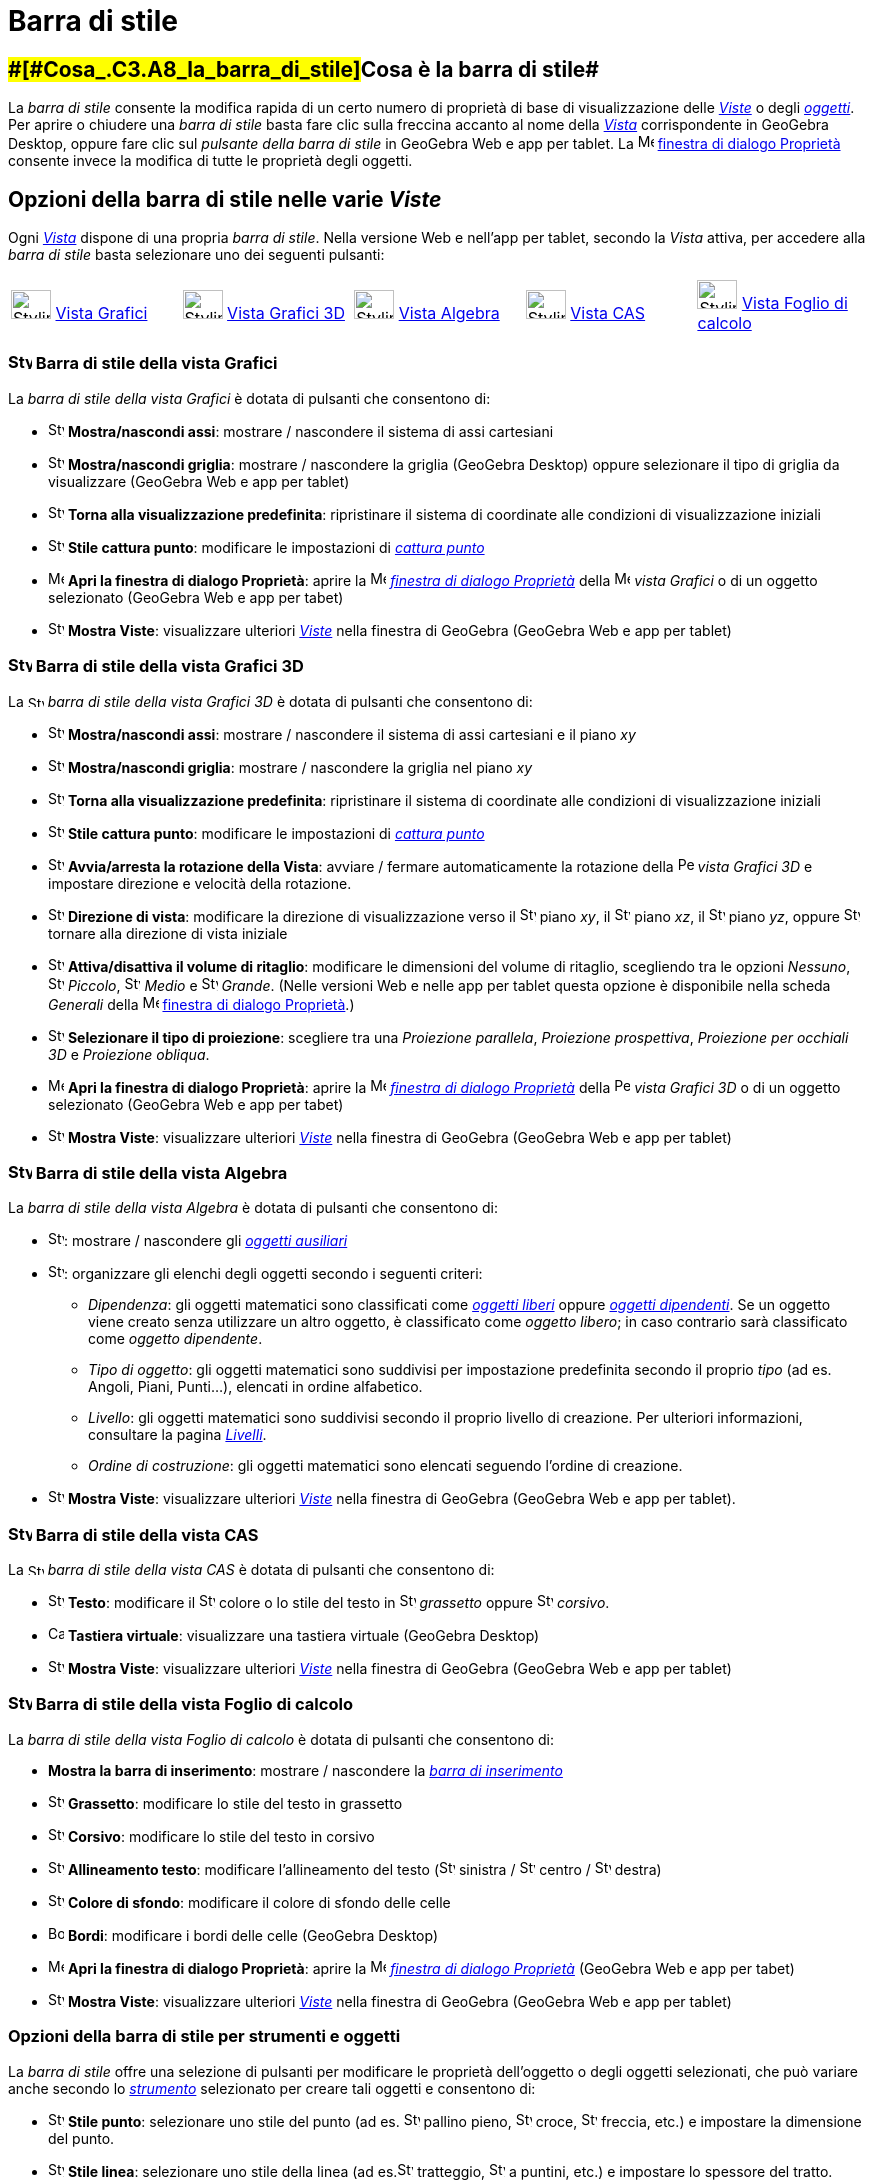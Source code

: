 = Barra di stile
:page-en: Style_Bar
ifdef::env-github[:imagesdir: /it/modules/ROOT/assets/images]

== [#Cosa_è_la_barra_di_stile]####[#Cosa_.C3.A8_la_barra_di_stile]##Cosa è la barra di stile##

La _barra di stile_ consente la modifica rapida di un certo numero di proprietà di base di visualizzazione delle
_xref:/Viste.adoc[Viste]_ o degli _xref:/Oggetti.adoc[oggetti]_. Per aprire o chiudere una _barra di stile_ basta fare
clic sulla freccina accanto al nome della xref:/Viste.adoc[_Vista_] corrispondente in GeoGebra Desktop, oppure fare clic
sul _pulsante della barra di stile_ in GeoGebra Web e app per tablet. La
image:16px-Menu-options.svg.png[Menu-options.svg,width=16,height=16] xref:/Finestra_di_dialogo_Proprietà.adoc[finestra
di dialogo Proprietà] consente invece la modifica di tutte le proprietà degli oggetti.

== [#Opzioni_della_barra_di_stile_nelle_varie_Viste]#Opzioni della barra di stile nelle varie _Viste_#

Ogni xref:/Viste.adoc[_Vista_] dispone di una propria _barra di stile_. Nella versione Web e nell'app per tablet,
secondo la _Vista_ attiva, per accedere alla _barra di stile_ basta selezionare uno dei seguenti pulsanti:

[cols=",,,,",]
|===
|image:40px-Stylingbar_icon_graphics.svg.png[Stylingbar icon graphics.svg,width=40,height=29]
xref:/Vista_Grafici.adoc[Vista Grafici] |image:40px-Stylingbar_icon_graphics3D.svg.png[Stylingbar icon
graphics3D.svg,width=40,height=29] xref:/Vista_Grafici_3D.adoc[Vista Grafici 3D]
|image:40px-Stylingbar_icon_algebra.svg.png[Stylingbar icon algebra.svg,width=40,height=29]
xref:/Vista_Algebra.adoc[Vista Algebra] |image:40px-Stylingbar_icon_cas.svg.png[Stylingbar icon
cas.svg,width=40,height=29] xref:/Vista_CAS.adoc[Vista CAS] |image:40px-Stylingbar_icon_spreadsheet.svg.png[Stylingbar
icon spreadsheet.svg,width=40,height=29] xref:/Vista_Foglio_di_calcolo.adoc[Vista Foglio di calcolo]
|===

=== image:24px-Stylingbar_icon_graphics.svg.png[Stylingbar icon graphics.svg,width=24,height=17] Barra di stile della vista Grafici

La _barra di stile della vista Grafici_ è dotata di pulsanti che consentono di:

* image:16px-Stylingbar_graphicsview_show_or_hide_the_axes.svg.png[Stylingbar graphicsview show or hide the
axes.svg,width=16,height=16] *Mostra/nascondi assi*: mostrare / nascondere il sistema di assi cartesiani
* image:16px-Stylingbar_graphicsview_show_or_hide_the_grid.svg.png[Stylingbar graphicsview show or hide the
grid.svg,width=16,height=16] *Mostra/nascondi griglia*: mostrare / nascondere la griglia (GeoGebra Desktop) oppure
selezionare il tipo di griglia da visualizzare (GeoGebra Web e app per tablet)
* image:16px-Stylingbar_graphicsview_standardview.svg.png[Stylingbar graphicsview standardview.svg,width=16,height=16]
*Torna alla visualizzazione predefinita*: ripristinare il sistema di coordinate alle condizioni di visualizzazione
iniziali
* image:16px-Stylingbar_graphicsview_point_capturing.svg.png[Stylingbar graphicsview point
capturing.svg,width=16,height=16] *Stile cattura punto*: modificare le impostazioni di _xref:/Cattura_punto.adoc[cattura
punto]_
* image:16px-Menu-options.svg.png[Menu-options.svg,width=16,height=16] *Apri la finestra di dialogo Proprietà*: aprire
la image:16px-Menu-options.svg.png[Menu-options.svg,width=16,height=16]
_xref:/Finestra_di_dialogo_Proprietà.adoc[finestra di dialogo Proprietà]_ della
image:16px-Menu_view_graphics.svg.png[Menu view graphics.svg,width=16,height=16] _vista Grafici_ o di un oggetto
selezionato (GeoGebra Web e app per tabet)
* image:16px-Stylingbar_dots.svg.png[Stylingbar dots.svg,width=16,height=16] *Mostra Viste*: visualizzare ulteriori
xref:/Viste.adoc[_Viste_] nella finestra di GeoGebra (GeoGebra Web e app per tablet)

=== image:24px-Stylingbar_icon_graphics3D.svg.png[Stylingbar icon graphics3D.svg,width=24,height=17] Barra di stile della vista Grafici 3D

La image:16px-Stylingbar_icon_graphics3D.svg.png[Stylingbar icon graphics3D.svg,width=16,height=12] _barra di stile
della vista Grafici 3D_ è dotata di pulsanti che consentono di:

* image:16px-Stylingbar_graphics3D_axes_plane.svg.png[Stylingbar graphics3D axes plane.svg,width=16,height=16]
*Mostra/nascondi assi*: mostrare / nascondere il sistema di assi cartesiani e il piano _xy_
* image:16px-Stylingbar_graphicsview_show_or_hide_the_grid.svg.png[Stylingbar graphicsview show or hide the
grid.svg,width=16,height=16] *Mostra/nascondi griglia*: mostrare / nascondere la griglia nel piano _xy_
* image:16px-Stylingbar_graphicsview_standardview.svg.png[Stylingbar graphicsview standardview.svg,width=16,height=16]
*Torna alla visualizzazione predefinita*: ripristinare il sistema di coordinate alle condizioni di visualizzazione
iniziali
* image:16px-Stylingbar_graphicsview_point_capturing.svg.png[Stylingbar graphicsview point
capturing.svg,width=16,height=16] *Stile cattura punto*: modificare le impostazioni di _xref:/Cattura_punto.adoc[cattura
punto]_
* image:16px-Stylingbar_graphics3D_rotateview_play.svg.png[Stylingbar graphics3D rotateview play.svg,width=16,height=16]
*Avvia/arresta la rotazione della Vista*: avviare / fermare automaticamente la rotazione della
image:16px-Perspectives_algebra_3Dgraphics.svg.png[Perspectives algebra 3Dgraphics.svg,width=16,height=16] _vista
Grafici 3D_ e impostare direzione e velocità della rotazione.
* image:16px-Stylingbar_graphics3D_view_xy.svg.png[Stylingbar graphics3D view xy.svg,width=16,height=16] *Direzione di
vista*: modificare la direzione di visualizzazione verso il image:16px-Stylingbar_graphics3D_view_xy.svg.png[Stylingbar
graphics3D view xy.svg,width=16,height=16] piano _xy_, il image:16px-Stylingbar_graphics3D_view_xz.svg.png[Stylingbar
graphics3D view xz.svg,width=16,height=16] piano _xz_, il image:16px-Stylingbar_graphics3D_view_yz.svg.png[Stylingbar
graphics3D view yz.svg,width=16,height=16] piano _yz_, oppure
image:16px-Stylingbar_graphics3D_standardview_rotate.svg.png[Stylingbar graphics3D standardview
rotate.svg,width=16,height=16] tornare alla direzione di vista iniziale
* image:16px-Stylingbar_graphics3D_clipping_medium.svg.png[Stylingbar graphics3D clipping medium.svg,width=16,height=16]
*Attiva/disattiva il volume di ritaglio*: modificare le dimensioni del volume di ritaglio, scegliendo tra le opzioni
_Nessuno_, image:16px-Stylingbar_graphics3D_clipping_small.svg.png[Stylingbar graphics3D clipping
small.svg,width=16,height=16] _Piccolo_, image:16px-Stylingbar_graphics3D_clipping_medium.svg.png[Stylingbar graphics3D
clipping medium.svg,width=16,height=16] _Medio_ e image:16px-Stylingbar_graphics3D_clipping_big.svg.png[Stylingbar
graphics3D clipping big.svg,width=16,height=16] _Grande_. (Nelle versioni Web e nelle app per tablet questa opzione è
disponibile nella scheda _Generali_ della image:16px-Menu-options.svg.png[Menu-options.svg,width=16,height=16]
xref:/Finestra_di_dialogo_Proprietà.adoc[finestra di dialogo Proprietà].)
* image:16px-Stylingbar_graphics3D_view_oblique.svg.png[Stylingbar graphics3D view oblique.svg,width=16,height=16]
*Selezionare il tipo di proiezione*: scegliere tra una _Proiezione parallela_, _Proiezione prospettiva_, _Proiezione per
occhiali 3D_ e _Proiezione obliqua_.
* image:16px-Menu-options.svg.png[Menu-options.svg,width=16,height=16] *Apri la finestra di dialogo Proprietà*: aprire
la image:16px-Menu-options.svg.png[Menu-options.svg,width=16,height=16]
_xref:/Finestra_di_dialogo_Proprietà.adoc[finestra di dialogo Proprietà]_ della
image:16px-Perspectives_algebra_3Dgraphics.svg.png[Perspectives algebra 3Dgraphics.svg,width=16,height=16] _vista
Grafici 3D_ o di un oggetto selezionato (GeoGebra Web e app per tabet)
* image:16px-Stylingbar_dots.svg.png[Stylingbar dots.svg,width=16,height=16] *Mostra Viste*: visualizzare ulteriori
xref:/Viste.adoc[_Viste_] nella finestra di GeoGebra (GeoGebra Web e app per tablet)

=== image:24px-Stylingbar_icon_algebra.svg.png[Stylingbar icon algebra.svg,width=24,height=17] Barra di stile della vista Algebra

La _barra di stile della vista Algebra_ è dotata di pulsanti che consentono di:

* image:16px-Stylingbar_algebraview_auxiliary_objects.svg.png[Stylingbar algebraview auxiliary
objects.svg,width=16,height=16]: mostrare / nascondere gli xref:/Oggetti_liberi_dipendenti_e_ausiliari.adoc[_oggetti
ausiliari_]
* image:16px-Stylingbar_algebraview_sort_objects_by.svg.png[Stylingbar algebraview sort objects
by.svg,width=16,height=16]: organizzare gli elenchi degli oggetti secondo i seguenti criteri:
** _Dipendenza_: gli oggetti matematici sono classificati come xref:/Oggetti_liberi_dipendenti_e_ausiliari.adoc[_oggetti
liberi_] oppure xref:/Oggetti_liberi_dipendenti_e_ausiliari.adoc[_oggetti dipendenti_]. Se un oggetto viene creato senza
utilizzare un altro oggetto, è classificato come _oggetto libero_; in caso contrario sarà classificato come _oggetto
dipendente_.
** _Tipo di oggetto_: gli oggetti matematici sono suddivisi per impostazione predefinita secondo il proprio _tipo_ (ad
es. Angoli, Piani, Punti...), elencati in ordine alfabetico.
** _Livello_: gli oggetti matematici sono suddivisi secondo il proprio livello di creazione. Per ulteriori informazioni,
consultare la pagina _xref:/Livelli.adoc[Livelli]_.
** _Ordine di costruzione_: gli oggetti matematici sono elencati seguendo l'ordine di creazione.
* image:16px-Stylingbar_dots.svg.png[Stylingbar dots.svg,width=16,height=16] *Mostra Viste*: visualizzare ulteriori
xref:/Viste.adoc[_Viste_] nella finestra di GeoGebra (GeoGebra Web e app per tablet).

=== image:24px-Stylingbar_icon_cas.svg.png[Stylingbar icon cas.svg,width=24,height=17] Barra di stile della vista CAS

La image:16px-Stylingbar_icon_cas.svg.png[Stylingbar icon cas.svg,width=16,height=12] _barra di stile della vista CAS_ è
dotata di pulsanti che consentono di:

* image:16px-Stylingbar_text.svg.png[Stylingbar text.svg,width=16,height=16] *Testo*: modificare il
image:16px-Stylingbar_text_color.svg.png[Stylingbar text color.svg,width=16,height=16] colore o lo stile del testo in
image:16px-Stylingbar_text_bold.svg.png[Stylingbar text bold.svg,width=16,height=16] _grassetto_ oppure
image:16px-Stylingbar_text_italic.svg.png[Stylingbar text italic.svg,width=16,height=16] _corsivo_.
* image:16px-Cas-keyboard.png[Cas-keyboard.png,width=16,height=16] *Tastiera virtuale*: visualizzare una tastiera
virtuale (GeoGebra Desktop)
* image:16px-Stylingbar_dots.svg.png[Stylingbar dots.svg,width=16,height=16] *Mostra Viste*: visualizzare ulteriori
xref:/Viste.adoc[_Viste_] nella finestra di GeoGebra (GeoGebra Web e app per tablet)

=== image:24px-Stylingbar_icon_spreadsheet.svg.png[Stylingbar icon spreadsheet.svg,width=24,height=17] Barra di stile della vista Foglio di calcolo

La _barra di stile della vista Foglio di calcolo_ è dotata di pulsanti che consentono di:

* *Mostra la barra di inserimento*: mostrare / nascondere la _xref:/Barra_di_inserimento.adoc[barra di inserimento]_
* image:16px-Stylingbar_text_bold.svg.png[Stylingbar text bold.svg,width=16,height=16] *Grassetto*: modificare lo stile
del testo in grassetto
* image:16px-Stylingbar_text_italic.svg.png[Stylingbar text italic.svg,width=16,height=16] *Corsivo*: modificare lo
stile del testo in corsivo
* image:16px-Stylingbar_spreadsheet_align_left.svg.png[Stylingbar spreadsheet align left.svg,width=16,height=16]
*Allineamento testo*: modificare l'allineamento del testo
(image:16px-Stylingbar_spreadsheet_align_left.svg.png[Stylingbar spreadsheet align left.svg,width=16,height=16] sinistra
/ image:16px-Stylingbar_spreadsheet_align_center.svg.png[Stylingbar spreadsheet align center.svg,width=16,height=16]
centro / image:16px-Stylingbar_spreadsheet_align_right.svg.png[Stylingbar spreadsheet align
right.svg,width=16,height=16] destra)
* image:16px-Stylingbar_color_white.svg.png[Stylingbar color white.svg,width=16,height=16] *Colore di sfondo*:
modificare il colore di sfondo delle celle
* image:Border_frame.png[Border frame.png,width=16,height=16] *Bordi*: modificare i bordi delle celle (GeoGebra Desktop)
* image:16px-Menu-options.svg.png[Menu-options.svg,width=16,height=16] *Apri la finestra di dialogo Proprietà*: aprire
la image:16px-Menu-options.svg.png[Menu-options.svg,width=16,height=16]
_xref:/Finestra_di_dialogo_Proprietà.adoc[finestra di dialogo Proprietà]_ (GeoGebra Web e app per tabet)
* image:16px-Stylingbar_dots.svg.png[Stylingbar dots.svg,width=16,height=16] *Mostra Viste*: visualizzare ulteriori
xref:/Viste.adoc[_Viste_] nella finestra di GeoGebra (GeoGebra Web e app per tablet)

=== Opzioni della barra di stile per strumenti e oggetti

La _barra di stile_ offre una selezione di pulsanti per modificare le proprietà dell'oggetto o degli oggetti
selezionati, che può variare anche secondo lo _xref:/Strumenti.adoc[strumento]_ selezionato per creare tali oggetti e
consentono di:

* image:16px-Stylingbar_point.svg.png[Stylingbar point.svg,width=16,height=16] *Stile punto*: selezionare uno stile del
punto (ad es. image:16px-Stylingbar_point.svg.png[Stylingbar point.svg,width=16,height=16] pallino pieno,
image:16px-Stylingbar_point_cross.svg.png[Stylingbar point cross.svg,width=16,height=16] croce,
image:16px-Stylingbar_point_down.svg.png[Stylingbar point down.svg,width=16,height=16] freccia, etc.) e impostare la
dimensione del punto.
* image:16px-Stylingbar_line_solid.svg.png[Stylingbar line solid.svg,width=16,height=16] *Stile linea*: selezionare uno
stile della linea (ad es.image:16px-Stylingbar_line_dashed_long.svg.png[Stylingbar line dashed
long.svg,width=16,height=16] tratteggio, image:16px-Stylingbar_line_dotted.svg.png[Stylingbar line
dotted.svg,width=16,height=16] a puntini, etc.) e impostare lo spessore del tratto.
* image:16px-Stylingbar_color_white.svg.png[Stylingbar color white.svg,width=16,height=16] *Colore*: impostare il colore
dell'oggetto
* image:16px-Stylingbar_color_brown_transparent_20.svg.png[Stylingbar color brown transparent 20.svg,width=16,height=16]
*Colore e trasparenza*: impostare il colore e la trasparenza del riempimento dell'oggetto
* image:16px-Stylingbar_text.svg.png[Stylingbar text.svg,width=16,height=16] *Stile testo*: impostare il
image:16px-Stylingbar_text_color.svg.png[Stylingbar text color.svg,width=16,height=16] colore del testo,
image:16px-Stylingbar_color_white.svg.png[Stylingbar color white.svg,width=16,height=16] dello sfondo, lo stile del
testo (image:16px-Stylingbar_text_bold.svg.png[Stylingbar text bold.svg,width=16,height=16] *grassetto*,
image:16px-Stylingbar_text_italic.svg.png[Stylingbar text italic.svg,width=16,height=16] *corsivo*) e le
image:16px-Menu-options-font-size.svg.png[Menu-options-font-size.svg,width=16,height=16] dimensioni del testo di un
oggetto testo
* image:16px-Menu-options-labeling.svg.png[Menu-options-labeling.svg,width=16,height=16] *Stile etichetta*: selezionare
una delle seguenti xref:/Etichette_e_legende.adoc[impostazioni di etichettatura]:
** _Nascosto_: nessuna etichetta
** _Nome_: viene visualizzato solo il nome dell'oggetto (ad es. _A_).
** _Nome e valore_: vengono visualizzati nome e valore dell'oggetto (ad es. _A = (1, 1)_).
** _Valore_: viene visualizzato solo il valore dell'oggetto (ad es. _(1, 1)_).
* image:16px-Stylingbar_caption.svg.png[Stylingbar caption.svg,width=16,height=16] *Legenda*: visualizzare una
xref:/Etichette_e_legende.adoc[legenda] diversa dal nome o dal valore dell'oggetto (utile ad es. se si desidera
attribuire lo stesso nome a più oggetti). La legenda viene definita nella
_xref:/Finestra_di_dialogo_Proprietà.adoc[finestra di dialogo Proprietà]_ dell'oggetto.
* image:Pin.png[Pin.png,width=16,height=16] *Posizione assoluta sullo schermo*: fissare un oggetto (ad es. un testo)
sullo schermo in modo che la sua posizione non si modifichi quando si xref:/tools/Muovi_la_vista_Grafici.adoc[_muove la
vista Grafici (3D)_] o si effettuano degli zoom(GeoGebra Desktop).
* image:16px-Menu-options.svg.png[Menu-options.svg,width=16,height=16] *Finestra di dialogo Proprietà*: aprire la
_xref:/Finestra_di_dialogo_Proprietà.adoc[finestra di dialogo Proprietà]_ (GeoGebra Web e app per tablet)
* image:16px-Stylingbar_dots.svg.png[Stylingbar dots.svg,width=16,height=16] *Mostra Viste*: visualizzare ulteriori
xref:/Viste.adoc[_Viste_] nella finestra di GeoGebra (GeoGebra Web e app per tablet)
